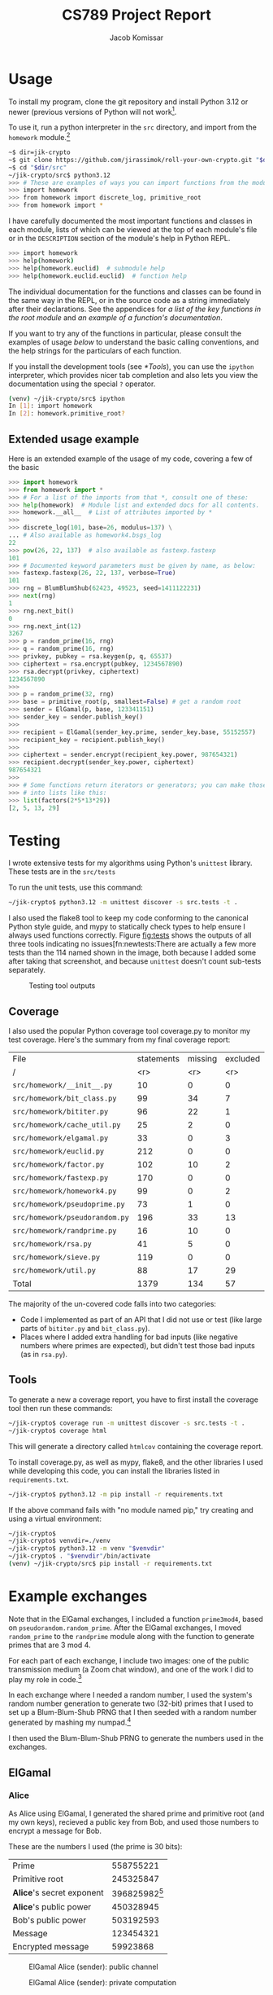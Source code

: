 #+title: CS789 Project Report
#+author: Jacob Komissar

#+latex_header: \usepackage{parskip}
#+latex_header: \lstset{basicstyle=\ttfamily, columns=fullflexible}
#+latex_header: \lstset{upquote=true, keepspaces=true, showstringspaces=false}


* Usage

To install my program, clone the git repository and install Python 3.12 or
newer (previous versions of Python will not work[fn::I used new language
features for type hints, so 3.11 will get syntax errors].

To use it, run a python interpreter in the =src= directory, and import
from the =homework= module.[fn::Using the project root directory will
also work; you'll just have to import from =src.homework= instead.]

#+begin_src sh
  ~$ dir=jik-crypto
  ~$ git clone https://github.com/jirassimok/roll-your-own-crypto.git "$dir"
  ~$ cd "$dir/src"
  ~/jik-crypto/src$ python3.12
  >>> # These are examples of ways you can import functions from the modules.
  >>> import homework
  >>> from homework import discrete_log, primitive_root
  >>> from homework import *
#+end_src

I have carefully documented the most important functions and classes in each
module, lists of which can be viewed at the top of each module's file or in the
=DESCRIPTION= section of the module's help in Python REPL.
#+begin_src sh
  >>> import homework
  >>> help(homework)
  >>> help(homework.euclid)  # submodule help
  >>> help(homework.euclid.euclid)  # function help
#+end_src
The individual documentation for the functions and classes can be found in the
same way in the REPL, or in the source code as a string immediately after their
declarations. See the appendices for
[[*Appendix: Key function listing][a list of the key functions in the root module]]
and [[*Appendix: Example documentation][an example of a function's documentation]].

If you want to try any of the functions in particular, please consult the
examples of usage [[*Extended usage example][below]] to understand the basic calling conventions, and
the help strings for the particulars of each function.

If you install the development tools (see [[*Tools]]), you can use the =ipython=
interpreter, which provides nicer tab completion and also lets you view
the documentation using the special =?= operator.
#+begin_src sh
  (venv) ~/jik-crypto/src$ ipython
  In [1]: import homework
  In [2]: homework.primitive_root?
#+end_src


** Extended usage example
Here is an extended example of the usage of my code, covering a few of the
basic 
#+begin_src python
  >>> import homework
  >>> from homework import *
  >>> # For a list of the imports from that *, consult one of these:
  >>> help(homework)  # Module list and extended docs for all contents.
  >>> homework.__all__  # List of attributes imported by *
  >>>
  >>> discrete_log(101, base=26, modulus=137) \
  ... # Also available as homework4.bsgs_log
  22
  >>> pow(26, 22, 137)  # also available as fastexp.fastexp
  101
  >>> # Documented keyword parameters must be given by name, as below:
  >>> fastexp.fastexp(26, 22, 137, verbose=True)
  101
  >>> rng = BlumBlumShub(62423, 49523, seed=1411122231)
  >>> next(rng)
  1
  >>> rng.next_bit()
  0
  >>> rng.next_int(12)
  3267
  >>> p = random_prime(16, rng)
  >>> q = random_prime(16, rng)
  >>> privkey, pubkey = rsa.keygen(p, q, 65537)
  >>> ciphertext = rsa.encrypt(pubkey, 1234567890)
  >>> rsa.decrypt(privkey, ciphertext)
  1234567890
  >>>
  >>> p = random_prime(32, rng)
  >>> base = primitive_root(p, smallest=False) # get a random root
  >>> sender = ElGamal(p, base, 123341151)
  >>> sender_key = sender.publish_key()
  >>>
  >>> recipient = ElGamal(sender_key.prime, sender_key.base, 55152557)
  >>> recipient_key = recipient.publish_key()
  >>>
  >>> ciphertext = sender.encrypt(recipient_key.power, 987654321)
  >>> recipient.decrypt(sender_key.power, ciphertext)
  987654321
  >>>
  >>> # Some functions return iterators or generators; you can make those
  >>> # into lists like this:
  >>> list(factors(2*5*13*29))
  [2, 5, 13, 29]
#+end_src

* Testing

I wrote extensive tests for my algorithms using Python's =unittest= library.
These tests are in the =src/tests=

To run the unit tests, use this command:
#+begin_src sh
  ~/jik-crypto$ python3.12 -m unittest discover -s src.tests -t .
#+end_src

I also used the flake8 tool to keep my code conforming to the canonical Python
style guide, and mypy to statically check types to help ensure I always used
functions correctly. Figure [[fig:tests]] shows the outputs of all three tools
indicating no issues[fn:newtests:There are actually a few more tests than the
114 named shown in the image, both because I added some after taking that
screenshot, and because =unittest= doesn't count sub-tests separately.

#+caption: Testing tool outputs
#+name: fig:tests
#+attr_html: :width 100%
[[./test-results.png]]

** Coverage

I also used the popular Python coverage tool coverage.py to monitor my test
coverage. Here's the summary from my final coverage report:
| File                           | statements | missing | excluded | coverage |
| /                              |        <r> |     <r> |      <r> |      <r> |
|--------------------------------+------------+---------+----------+----------|
| =src/homework/__init__.py=     |         10 |       0 |        0 |     100% |
| =src/homework/bit_class.py=    |         99 |      34 |        7 |      66% |
| =src/homework/bititer.py=      |         96 |      22 |        1 |      77% |
| =src/homework/cache_util.py=   |         25 |       2 |        0 |      92% |
| =src/homework/elgamal.py=      |         33 |       0 |        3 |     100% |
| =src/homework/euclid.py=       |        212 |       0 |        0 |     100% |
| =src/homework/factor.py=       |        102 |      10 |        2 |      90% |
| =src/homework/fastexp.py=      |        170 |       0 |        0 |     100% |
| =src/homework/homework4.py=    |         99 |       0 |        2 |     100% |
| =src/homework/pseudoprime.py=  |         73 |       1 |        0 |      99% |
| =src/homework/pseudorandom.py= |        196 |      33 |       13 |      83% |
| =src/homework/randprime.py=    |         16 |      10 |        0 |      38% |
| =src/homework/rsa.py=          |         41 |       5 |        0 |      88% |
| =src/homework/sieve.py=        |        119 |       0 |        0 |     100% |
| =src/homework/util.py=         |         88 |      17 |       29 |      81% |
|--------------------------------+------------+---------+----------+----------|
| Total                          |       1379 |     134 |       57 |      90% |

The majority of the un-covered code falls into two categories:
- Code I implemented as part of an API that I did not use or test (like large
  parts of =bititer.py= and =bit_class.py=).
- Places where I added extra handling for bad inputs (like negative numbers
  where primes are expected), but didn't test those bad inputs (as in
  =rsa.py=).

** Tools
To generate a new a coverage report, you have to first install the coverage
tool then run these commands:
#+begin_src sh
  ~/jik-crypto$ coverage run -m unittest discover -s src.tests -t .
  ~/jik-crypto$ coverage html
#+end_src
This will generate a directory called =htmlcov= containing the coverage report.

To install coverage.py, as well as mypy, flake8, and the other libraries I used
while developing this code, you can install the libraries listed in
=requirements.txt=.
#+begin_src sh
  ~/jik-crypto$ python3.12 -m pip install -r requirements.txt
#+end_src

If the above command fails with "no module named pip," try creating and using a
virtual environment:
#+begin_src sh
  ~/jik-crypto$ 
  ~/jik-crypto$ venvdir=./venv
  ~/jik-crypto$ python3.12 -m venv "$venvdir"
  ~/jik-crypto$ . "$venvdir"/bin/activate
  (venv) ~/jik-crypto/src$ pip install -r requirements.txt
#+end_src

* Example exchanges

Note that in the ElGamal exchanges, I included a function =prime3mod4=,
based on =pseudorandom.random_prime=. After the ElGamal exchanges, I
moved =random_prime= to the =randprime= module along with the function
to generate primes that are 3 mod 4.

For each part of each exchange, I include two images: one of the public
transmission medium (a Zoom chat window), and one of the work I did to
play my role in code.[fn:power]

In each exchange where I needed a random number, I used the system's random
number generation to generate two (32-bit) primes that I used to set up a
Blum-Blum-Shub PRNG that I then seeded with a random number generated by
mashing my numpad.[fn:primegen]

I then used the Blum-Blum-Shub PRNG to generate the numbers used in the
exchanges.

[fn:power] Note that I modified my code slightly after taking these
screenshots; the field visible as =base_to_secret_power= is now named =power=.

[fn:primegen] I also added the functions I used to generate those initial
primes in the =randprime= module, rather than the =pseudoprime= module I
imported them from in the screenshots.
# Two blank lines below to end the footnotes.


** ElGamal

*** Alice
As Alice using ElGamal, I generated the shared prime and primitive root (and my
own keys), recieved a public key from Bob, and used those numbers to encrypt a
message for Bob.

These are the numbers I used (the prime is 30 bits):
| Prime                     |             558755221 |
| Primitive root            |             245325847 |
| *Alice*'s secret exponent | 396825982[fn:egalice] |
| *Alice*'s public power    |             450328945 |
| Bob's public power        |             503192593 |
| Message                   |             123454321 |
| Encrypted message         |              59923868 |

[fn:egalice] I didn't actually know what my secret exponent was during the
exchange because I used a random value that I didn't print; to find it for this
table, I had to take the discrete log of my public key.
# Two lines left blank to end footnote


#+caption: ElGamal Alice (sender): public channel
#+attr_html: :width 100%
[[./elgamal-alice.png]]

#+caption: ElGamal Alice (sender): private computation
#+attr_html: :width 100%
[[./elgamal-alice-shell.png]]


*** Bob
As Bob using ElGamal, I received the shared prime, primitive root, and public
key from Alice, generated my own keys, and sent my public key to Alice. Then, I
recieved a ciphertext from Alice that I decypted using my private key.

| Prime                   | 601 |
| Primitive root          |   2 |
| Alice's public power    | 526 |
| *Bob*'s secret exponent | 270 |
| *Bob*'s public power    | 432 |
| Ciphertext              | 551 |
| Decrypted ciphertext    | 586 |


#+caption: ElGamal Bob (recipient): public channel
#+attr_html: :width 100%
[[./elgamal-bob.png]]

#+caption: ElGamal Bob (recipient): private computation
#+attr_html: :width 100%
[[./elgamal-bob-shell.png]]


*** Eve
As Eve attacking ElGamal, I observed Alice and Bob's prime, primitive root,
public keys, and ciphertext in the public channel, and used them to decrypt the
hidden message.

| Prime                | 719866891 |
| Primitive root       | 573107670 |
| Alice's public power | 265302985 |
| Bob's public power   | 575640003 |
| Ciphertext           |  88756902 |
| Decrypted ciphertext |     72105 |


#+caption: ElGamal Eve: public channel
#+attr_html: :width 100%
[[./elgamal-eve.png]]

#+caption: ElGamal Eve: private computation
#+attr_html: :width 100%
[[./elgamal-eve-shell.png]]


** RSA

*** Alice
As Alice using RSA, I received Bob's public key (a large product of primes and
encryption exponent), used it to encrypt a message, and sent the ciphertext to
Bob.

| Public modulus ($n$)             | 219056419 |
| Public encryption exponent ($e$) |     65537 |
| Message                          |     24601 |
| Encrypted message                |   2725461 |

#+caption: RSA Alice (recipient): public channel
#+attr_html: :width 100%
[[./rsa-alice.png]]

#+caption: RSA Alice (recipient): private computation
#+attr_html: :width 100%
[[./rsa-alice-shell.png]]

*** Bob
As Bob using RSA, I generated a large prime, chose a public key, and generated
a secret key, recieved a ciphertext from Alice, and decrypted it.

This is the one case where I did not generate all of my parameters randomly,
instead choosing the standard value of 65537 for my public key (as my entire
group did).

I chose random 30-bit primes for \(p\) and \(q\) (and got a 60-bit \(n\) and
58-bit \(d\)).
| \(p\)                               |          871406539 |
| \(q\)                               |         1016687521 |
| Public modulus (\(n\))              | 885948153919099819 |
| Public encryption exponent (\(e\))  |              65537 |
| Private decryption exponent (\(d\)) | 232582174278551873 |
| Ciphertext                          | 526095868287819837 |
| Decrypted ciphertext                |         4426666244 |

#+caption: RSA Bob (sender): public channel
#+attr_html: :width 100%
[[./rsa-bob.png]]

#+caption: RSA Bob (sender): private computation
#+attr_html: :width 100%
[[./rsa-bob-shell.png]]


*** Eve
As Eve attacking RSA, I observed Alice's modulus and encryption exponent, as
well as the encrypted message from Bob, and used Pollard's rho algorithm to
factor \(n\), allowing me to recreate Alice's decryption key and decrypt the
message.

| Public modulus (\(n\))             | 603940123 |
| Public encryption exponent (\(e\)) |     65537 |
| Ciphertext                         | 508054907 |
| Decrypted ciphertext               |      3981 |

#+caption: RSA Eve: public channel
#+attr_html: :width 100%
[[./rsa-eve.png]]

#+caption: RSA Eve: private computation
#+attr_html: :width 100%
[[./rsa-eve-shell.png]]

* Appendix: Key function listing
This is the list of key functions, classes and modules exported by the root
module. For convenience, I've included the basic parameter lists for some of
the functions as well. Refer to their documentation for full parameter
lists, or for functions without parameters listed here.

Please refer to the documentation for the root module (found in
=src/homework/__init__.py=) for the remaining exports, including the various
submodules that actually define the functions.

- Encryption systems
  - =rsa= (actually a module)
    - =rsa.keygen(p, q, e)=
    - =rsa.encrypt(key, m)=
    - =rsa.decrypt(key, c)=
    - =rsa.crack=
  - =ElGamal(prime, base, secret)= (class constructor)
    - =ElGamal.publishkey= (instance method)
    - =ElGamal.encrypt= (instance method)
    - =ElGamal.decrypt= (instance method)
  - =crack_elgamal=
- General algorithms
  - =gcd=
  - =ext_euclid=
  - =pow(base, exp, mod)=
  - =primitive_root=
  - =is_primitive_root=
  - =discrete_log(power, base, mod)=
  - =strong_prime_test=
  - =is_prime=
  - Factorization
    - =find_factor_rho=
    - =find_factor_pm1=
    - =factors=
    - =unique_factors=
- PRNGs
  - =blum_blum_shub=
  - =BlumBlumShub= (class)
  - =naor_reingold=
  - =NaorReingold= (class)
- Additional utilities
  - =random_prime=
  - =random_prime_3mod4=
  - =system_random_prime=
  - =system_random_prime_3mod4=


* Appendix: Example documentation

Here is the documentation for my primary implementation of the extended
Euclidean algorithm, as an example:
#+begin_example
  Find GCD and coefficients using the Extended Euclidean algorithm.

  Given m and n, returns g, s, and t, such that g is the greatest common
  divisor of m and n, and m*s + n*t == g.

  Parameters
  ----------
  (m) : int
  (n) : int

  Keyword parameters
  ------------------
  verbose : bool, optional
      If false, print nothing. If true, or if not given and util.VERBOSE
      is true, print the steps of the algorithm in a table-like format.
#+end_example
